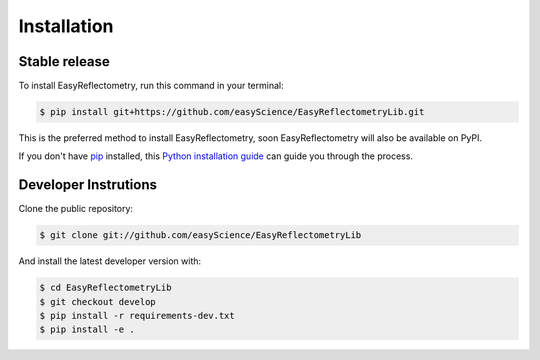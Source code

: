 .. highlight:: shell

============
Installation
============


Stable release
--------------

To install EasyReflectometry, run this command in your terminal:

.. code-block:: console

    $ pip install git+https://github.com/easyScience/EasyReflectometryLib.git

This is the preferred method to install EasyReflectometry, soon EasyReflectometry will also be available on PyPI.

If you don't have `pip`_ installed, this `Python installation guide`_ can guide
you through the process.

.. _pip: https://pip.pypa.io
.. _Python installation guide: http://docs.python-guide.org/en/latest/starting/installation/


Developer Instrutions
---------------------

Clone the public repository:

.. code-block:: console

    $ git clone git://github.com/easyScience/EasyReflectometryLib

And install the latest developer version with:

.. code-block:: console

    $ cd EasyReflectometryLib
    $ git checkout develop
    $ pip install -r requirements-dev.txt
    $ pip install -e .

